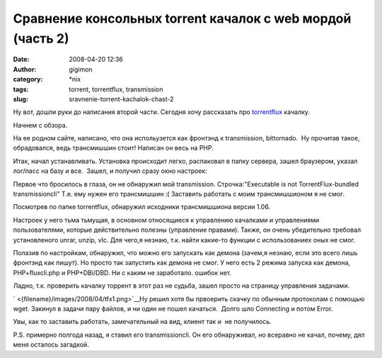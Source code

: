 Сравнение консольных torrent качалок с web мордой (часть 2)
###########################################################
:date: 2008-04-20 12:36
:author: gigimon
:category: \*nix
:tags: torrent, torrentflux, transmission
:slug: sravnenie-torrent-kachalok-chast-2

Ну вот, дошли руки до написания второй части. Сегодня хочу рассказать
про `torrentflux`_ качалку.

Начнем с обзора.

На ее родном сайте, написано, что она испольузется как фронтэнд к
transmission, bittornado.  Ну прочитав такое, обрадовался, ведь
трансмишшин стоит! Написан он весь на PHP.

Итак, начал устанавливать. Установка происходит легко, распаковал в
папку сервера, зашел браузером, указал лог/пасс на базу и все.  Зашел, и
получил сразу окно настроек:

|Главное окно настроек|

|image0| Первое что бросилось в глаза, он не обнаружил мой transmission.
Строчка:"Executable is not TorrentFlux-bundled transmissioncli" Т.е. ему
нужен его трансмишшин :( Заставить работать с моим трансмишшионом я не
смог.

Посмотрев по папке torrentflux, обнаружил исходники трансмишшиона версии
1.06.

Настроек у него тьма тьмущая, в основном относящиеся к управлению
качалками и управлениями пользователями, которые действительно полезны
(управление правами). Также, он очень убедительно требовал установленого
unrar, unzip, vlc. Для чего,я незнаю, т.к. найти какие-то функции с
использованиех оных не смог.

Полазив по настройкам, обнаружил, что можно его запускать как демона
(зачем,я незнаю, если это всего лишь фронтэнд как пишут). Но просто так
запустить как демона не смог. У него есть 2 режима запуска как демона,
PHP+fluxcli.php и PHP+DBi/DBD. Ни с каким не заработало. ошибок нет.

Ладно, т.к. проверить качалку торрент в этот раз не судьба, зашел просто
на страницу управления задачами.

|image1|

` <{filename}/images/2008/04/tfx1.png>`__\ Ну решил
хотя бы првоерить скачку по обычным протоколам с помощью wget. Закинул в
задачи пару файлов, и ни один не пошел качаться.  Долго шло Connecting и
потом Error.

|image2|

Увы, как то заставить работать, замечательный на вид, клиент так и  не
получилось.

P.S. примерно полгода назад, я ставил его transmissioncli. Он его
обнаруживал, но всеравно не качал, почему, дял меня осталось загадкой.

.. _torrentflux: http://developer.berlios.de/projects/tf-b4rt/

.. |image0| image:: {filename}/images/2008/04/tfx.png
   :target: {filename}/images/2008/04/tfx.png
.. |Главное окно настроек| image:: {filename}/images/2008/04/tfx-150x150.png
   :target: {filename}/images/2008/04/tfx.png
.. |image1| image:: {filename}/images/2008/04/tfx1-150x150.png
   :target: {filename}/images/2008/04/tfx1.png
.. |image2| image:: {filename}/images/2008/04/tfx2-150x150.png
   :target: {filename}/images/2008/04/tfx2.png
